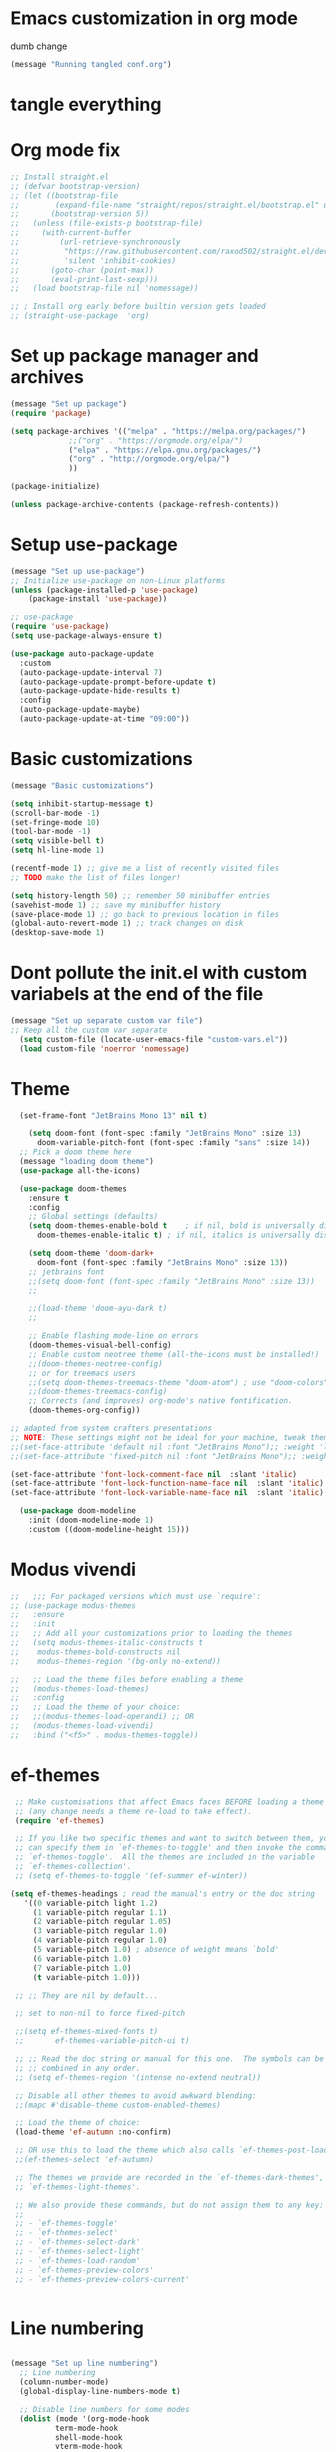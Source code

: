 * Emacs customization in org mode
dumb change 

#+begin_src emacs-lisp
(message "Running tangled conf.org")
#+end_src

* tangle everything
#+PROPERTY: header-args :tangle yes

* Org mode fix
#+begin_src emacs-lisp
  ;; Install straight.el
  ;; (defvar bootstrap-version)
  ;; (let ((bootstrap-file
  ;;        (expand-file-name "straight/repos/straight.el/bootstrap.el" user-emacs-directory))
  ;;       (bootstrap-version 5))
  ;;   (unless (file-exists-p bootstrap-file)
  ;;     (with-current-buffer
  ;;         (url-retrieve-synchronously
  ;;          "https://raw.githubusercontent.com/raxod502/straight.el/develop/install.el"
  ;;          'silent 'inhibit-cookies)
  ;;       (goto-char (point-max))
  ;;       (eval-print-last-sexp)))
  ;;   (load bootstrap-file nil 'nomessage))
  
  ;; ; Install org early before builtin version gets loaded
  ;; (straight-use-package  'org)
#+end_src

* Set up package manager and archives

#+begin_src emacs-lisp
  (message "Set up package")
  (require 'package)

  (setq package-archives '(("melpa" . "https://melpa.org/packages/")
			   ;;("org" . "https://orgmode.org/elpa/")
			   ("elpa" . "https://elpa.gnu.org/packages/")
			   ("org" . "http://orgmode.org/elpa/")
			   ))

  (package-initialize)

  (unless package-archive-contents (package-refresh-contents))
#+end_src

* Setup use-package
#+begin_src emacs-lisp
  (message "Set up use-package")
  ;; Initialize use-package on non-Linux platforms
  (unless (package-installed-p 'use-package)
      (package-install 'use-package))

  ;; use-package
  (require 'use-package)
  (setq use-package-always-ensure t)

  (use-package auto-package-update
    :custom
    (auto-package-update-interval 7)
    (auto-package-update-prompt-before-update t)
    (auto-package-update-hide-results t)
    :config
    (auto-package-update-maybe)
    (auto-package-update-at-time "09:00"))
#+end_src

* Basic customizations

#+begin_src emacs-lisp
  (message "Basic customizations")

  (setq inhibit-startup-message t)
  (scroll-bar-mode -1)
  (set-fringe-mode 10)
  (tool-bar-mode -1)
  (setq visible-bell t)
  (setq hl-line-mode 1)

  (recentf-mode 1) ;; give me a list of recently visited files
  ;; TODO make the list of files longer!

  (setq history-length 50) ;; remember 50 minibuffer entries
  (savehist-mode 1) ;; save my minibuffer history
  (save-place-mode 1) ;; go back to previous location in files
  (global-auto-revert-mode 1) ;; track changes on disk
  (desktop-save-mode 1)
  
#+end_src


* Dont pollute the init.el with custom variabels at the end of the file
#+begin_src emacs-lisp
  (message "Set up separate custom var file")
  ;; Keep all the custom var separate
    (setq custom-file (locate-user-emacs-file "custom-vars.el"))
    (load custom-file 'noerror 'nomessage)
#+end_src

* Theme
#+begin_src emacs-lisp
    (set-frame-font "JetBrains Mono 13" nil t)

      (setq doom-font (font-spec :family "JetBrains Mono" :size 13)
	    doom-variable-pitch-font (font-spec :family "sans" :size 14))
	;; Pick a doom theme here
	(message "loading doom theme")
	(use-package all-the-icons)

	(use-package doom-themes
	  :ensure t
	  :config
	  ;; Global settings (defaults)
	  (setq doom-themes-enable-bold t    ; if nil, bold is universally disabled
		doom-themes-enable-italic t) ; if nil, italics is universally disabled

	  (setq doom-theme 'doom-dark+
		doom-font (font-spec :family "JetBrains Mono" :size 13))
	  ;; jetbrains font
	  ;;(setq doom-font (font-spec :family "JetBrains Mono" :size 13))
	  ;;

	  ;;(load-theme 'doom-ayu-dark t)
	  ;;

	  ;; Enable flashing mode-line on errors
	  (doom-themes-visual-bell-config)
	  ;; Enable custom neotree theme (all-the-icons must be installed!)
	  ;;(doom-themes-neotree-config)
	  ;; or for treemacs users
	  ;;(setq doom-themes-treemacs-theme "doom-atom") ; use "doom-colors" for less minimal icon theme
	  ;;(doom-themes-treemacs-config)
	  ;; Corrects (and improves) org-mode's native fontification.
	  (doom-themes-org-config))

  ;; adapted from system crafters presentations
  ;; NOTE: These settings might not be ideal for your machine, tweak them as needed!
  ;;(set-face-attribute 'default nil :font "JetBrains Mono");; :weight 'light);; :height 180)
  ;;(set-face-attribute 'fixed-pitch nil :font "JetBrains Mono");; :weight);; 'light :height 190)

  (set-face-attribute 'font-lock-comment-face nil  :slant 'italic)
  (set-face-attribute 'font-lock-function-name-face nil  :slant 'italic)
  (set-face-attribute 'font-lock-variable-name-face nil  :slant 'italic)

	(use-package doom-modeline
	  :init (doom-modeline-mode 1)
	  :custom ((doom-modeline-height 15)))
#+end_src

* Modus vivendi

#+begin_src emacs-lisp
  ;;   ;;; For packaged versions which must use `require':
  ;; (use-package modus-themes
  ;;   :ensure
  ;;   :init
  ;;   ;; Add all your customizations prior to loading the themes
  ;;   (setq modus-themes-italic-constructs t
  ;; 	modus-themes-bold-constructs nil
  ;; 	modus-themes-region '(bg-only no-extend))

  ;;   ;; Load the theme files before enabling a theme
  ;;   (modus-themes-load-themes)
  ;;   :config
  ;;   ;; Load the theme of your choice:
  ;;   ;;(modus-themes-load-operandi) ;; OR
  ;;   (modus-themes-load-vivendi)
  ;;   :bind ("<f5>" . modus-themes-toggle))
#+end_src

* ef-themes

#+begin_src emacs-lisp
    ;; Make customisations that affect Emacs faces BEFORE loading a theme
    ;; (any change needs a theme re-load to take effect).
    (require 'ef-themes)

    ;; If you like two specific themes and want to switch between them, you
    ;; can specify them in `ef-themes-to-toggle' and then invoke the command
    ;; `ef-themes-toggle'.  All the themes are included in the variable
    ;; `ef-themes-collection'.
    ;; (setq ef-themes-to-toggle '(ef-summer ef-winter))

   (setq ef-themes-headings ; read the manual's entry or the doc string
	  '((0 variable-pitch light 1.2)
	    (1 variable-pitch regular 1.1)
	    (2 variable-pitch regular 1.05)
	    (3 variable-pitch regular 1.0)
	    (4 variable-pitch regular 1.0)
	    (5 variable-pitch 1.0) ; absence of weight means `bold'
	    (6 variable-pitch 1.0)
	    (7 variable-pitch 1.0)
	    (t variable-pitch 1.0)))

    ;; ;; They are nil by default...

    ;; set to non-nil to force fixed-pitch

    ;;(setq ef-themes-mixed-fonts t)
    ;;       ef-themes-variable-pitch-ui t)

    ;; ;; Read the doc string or manual for this one.  The symbols can be
    ;; ;; combined in any order.
    ;; (setq ef-themes-region '(intense no-extend neutral))

    ;; Disable all other themes to avoid awkward blending:
    ;;(mapc #'disable-theme custom-enabled-themes)

    ;; Load the theme of choice:
    (load-theme 'ef-autumn :no-confirm)	

    ;; OR use this to load the theme which also calls `ef-themes-post-load-hook':
    ;;(ef-themes-select 'ef-autumn)

    ;; The themes we provide are recorded in the `ef-themes-dark-themes',
    ;; `ef-themes-light-themes'.

    ;; We also provide these commands, but do not assign them to any key:
    ;;
    ;; - `ef-themes-toggle'
    ;; - `ef-themes-select'
    ;; - `ef-themes-select-dark'
    ;; - `ef-themes-select-light'
    ;; - `ef-themes-load-random'
    ;; - `ef-themes-preview-colors'
    ;; - `ef-themes-preview-colors-current'


#+end_src




* Line numbering
#+begin_src emacs-lisp

  (message "Set up line numbering")
    ;; Line numbering
    (column-number-mode)
    (global-display-line-numbers-mode t)

    ;; Disable line numbers for some modes
    (dolist (mode '(org-mode-hook
		    term-mode-hook
		    shell-mode-hook
		    vterm-mode-hook
		    treemacs-mode-hook
		    eshell-mode-hook))
      (add-hook mode (lambda () (display-line-numbers-mode 0))))

#+end_src

#+RESULTS:

* Ligatures
#+begin_src emacs-lisp
  (use-package ligature
  :config
  ;; Enable the "www" ligature in every possible major mode
  (ligature-set-ligatures 't '("www"))
  ;; Enable traditional ligature support in eww-mode, if the
  ;; `variable-pitch' face supports it
  (ligature-set-ligatures 'eww-mode '("ff" "fi" "ffi"))
  ;; Enable all Cascadia Code ligatures in programming modes
  (ligature-set-ligatures 'prog-mode '("|||>" "<|||" "<==>" "<!--" "####" "~~>" "***" "||=" "||>"
                                       ":::" "::=" "=:=" "===" "==>" "=!=" "=>>" "=<<" "=/=" "!=="
                                       "!!." ">=>" ">>=" ">>>" ">>-" ">->" "->>" "-->" "---" "-<<"
                                       "<~~" "<~>" "<*>" "<||" "<|>" "<$>" "<==" "<=>" "<=<" "<->"
                                       "<--" "<-<" "<<=" "<<-" "<<<" "<+>" "</>" "###" "#_(" "..<"
                                       "..." "+++" "/==" "///" "_|_" "www" "&&" "^=" "~~" "~@" "~="
                                       "~>" "~-" "**" "*>" "*/" "||" "|}" "|]" "|=" "|>" "|-" "{|"
                                       "[|" "]#" "::" ":=" ":>" ":<" "$>" "==" "=>" "!=" "!!" ">:"
                                       ">=" ">>" ">-" "-~" "-|" "->" "--" "-<" "<~" "<*" "<|" "<:"
                                       "<$" "<=" "<>" "<-" "<<" "<+" "</" "#{" "#[" "#:" "#=" "#!"
                                       "##" "#(" "#?" "#_" "%%" ".=" ".-" ".." ".?" "+>" "++" "?:"
                                       "?=" "?." "??" ";;" "/*" "/=" "/>" "//" "__" "~~" "(*" "*)"
                                       "\\\\" "://"))
  ;; Enables ligature checks globally in all buffers.  You can also do it
  ;; per mode with `ligature-mode'.
  (global-ligature-mode t))

#+end_src

* org mode
#+begin_src emacs-lisp
  (message "set up org-mode")

  (use-package org
    :mode (("\\.org$" . org-mode))
    :ensure org-plus-contrib
    :config
    :straight (:type built-in)
    ;;(progn
      ;; config stuff
    )

  ;; don't display images at full size
  (setq org-image-actual-width nil)

  ;; Nice bullets for org
    (use-package org-superstar
	:config
	(setq org-superstar-special-todo-items t)
	(add-hook 'org-mode-hook (lambda ()
				   (org-superstar-mode 1))))


#+end_src


* enable shift selection of regions

#+begin_src emacs-lisp
  (setq org-support-shift-select t)
#+end_src

* org roam
#+begin_src emacs-lisp
  ;; org roam

  (use-package org-roam
    :ensure t
    :custom
    (org-roam-directory "~/Documents/repos/roam")
    :bind (("C-c n l" . org-roam-buffer-toggle)
	   ("C-c n f" . org-roam-node-find)
	   ("C-c n i" . org-roam-node-insert))
	   :config
	   (org-roam-setup))

#+end_src

* org tempo

Set up shortcuts for code blocks
- emacs-lisp
- python

#+begin_src emacs-lisp 
  (require 'org-tempo)

  (tempo-define-template "inline-elisp" ; just some name for the template
	       '("#+begin_src emacs-lisp" n p n
		 "#+end_src" n)
	       "<el"
	       "Insert emacs-lisp code block" ; documentation
	       'org-tempo-tags)

   (tempo-define-template "inline-python" ; just some name for the template
			  '("#+begin_src python" n p n
		 "#+end_src" n)
	       "<py"
	       "Insert python code block" ; documentation
	       'org-tempo-tags)
  
     (tempo-define-template "inline-scheme" ; just some name for the template
			  '("#+begin_src scheme" n p n
		 "#+end_src" n)
	       "<sc"
	       "Insert scheme code block" ; documentation
	       'org-tempo-tags) 
#+end_src

* Conda integration
#+begin_src emacs-lisp
  (message "Loading conda integration")
  (use-package conda
    :ensure t
    :init
    (setq conda-anaconda-home (expand-file-name "~/miniconda3"))
    (setq conda-env-home-directory (expand-file-name "~/miniconda3")))

  ;;get current environment--from environment variable CONDA_DEFAULT_ENV
  (conda-env-activate (getenv "CONDA_DEFAULT_ENV"))
  ;;(conda-env-autoactivate-mode t)
  ;;


#+end_src


* Eglot
#+begin_src emacs-lisp

(use-package eglot
  :ensure t)

#+end_src

#+begin_src emacs-lisp
  (message "set modeline for conda")
  (setq-default mode-line-format (cons (format "(%s)" conda-env-current-name)  mode-line-format))
#+end_src

* C++ development
- lsp-mode
- projectile
- company-bpx
- lsp-ivy

** Projectile

#+begin_src emacs-lisp
  ;; (use-package projectile
  ;;   :diminish projectile-mode
  ;;   :config (projectile-mode)
  ;;   :custom ((projectile-completion-system 'ivy))
  ;;   :bind-keymap
  ;;   ("C-c p" . projectile-command-map)
  ;;   :init
  ;;   ;; NOTE: Set this to the folder where you keep your Git repos!
  ;;   (when (file-directory-p "~/code")
  ;;     (setq projectile-project-search-path '("~/code")))
  ;;   (setq projectile-switch-project-action #'projectile-dired))

  ;; (use-package counsel-projectile
  ;;   :config (counsel-projectile-mode))
#+end_src


** LSP
from https://emacs-lsp.github.io/lsp-mode/tutorials/CPP-guide/

#+begin_src emacs-lisp

	  (require 'package)
	  (add-to-list 'package-archives '("melpa" . "http://melpa.org/packages/") t)
	  ;; (package-initialize)

	  (setq package-selected-packages '(lsp-mode yasnippet lsp-treemacs helm-lsp
						     ;;projectile
						     hydra flycheck company

						     avy which-key helm-xref dap-mode))

	  (when (cl-find-if-not #'package-installed-p package-selected-packages)
	    (package-refresh-contents)
	    (mapc #'package-install package-selected-packages))

	  ;; ;; sample `helm' configuration use https://github.com/emacs-helm/helm/ for details
	  ;; (helm-mode)
	  ;; (require 'helm-xref)
	  ;; (define-key global-map [remap find-file] #'helm-find-files)
	  ;; (define-key global-map [remap execute-extended-command] #'helm-M-x)
	  ;; (define-key global-map [remap switch-to-buffer] #'helm-mini)

	  (which-key-mode)
	  (add-hook 'c-mode-hook 'lsp)
	  (add-hook 'c++-mode-hook 'lsp)

	  (setq gc-cons-threshold (* 100 1024 1024)
		read-process-output-max (* 1024 1024)
		treemacs-space-between-root-nodes nil
		company-idle-delay 0.0
		company-minimum-prefix-length 1
		lsp-idle-delay 0.1)  ;; clangd is fast

	  (with-eval-after-load 'lsp-mode
	    (add-hook 'lsp-mode-hook #'lsp-enable-which-key-integration)
	    (require 'dap-cpptools)
	    (yas-global-mode))


	    ;; (defun efs/lsp-mode-setup ()
	    ;;   (setq lsp-headerline-breadcrumb-segments '(path-up-to-project file symbols))
	    ;;   (lsp-headerline-breadcrumb-mode))

	    ;; (use-package lsp-mode
	    ;;   :commands (lsp lsp-deferred)
	    ;;   :hook (lsp-mode . efs/lsp-mode-setup)
	    ;;   :init
	    ;;   (setq lsp-keymap-prefix "C-c l")  ;; Or 'C-l', 's-l'
	    ;;   :config
	    ;;   (lsp-enable-which-key-integration t))

#+end_src

* Git gutter

#+begin_src emacs-lisp
    (use-package git-gutter
    :hook (prog-mode . git-gutter-mode)
    :config
    (setq git-gutter:update-interval 0.02))

  (use-package git-gutter-fringe
    :config
    (define-fringe-bitmap 'git-gutter-fr:added [224] nil nil '(center repeated))
    (define-fringe-bitmap 'git-gutter-fr:modified [224] nil nil '(center repeated))
    (define-fringe-bitmap 'git-gutter-fr:deleted [128 192 224 240] nil nil 'bottom))

  

#+end_src

* indent highlights

#+begin_src emacs-lisp
  (add-hook 'prog-mode-hook 'highlight-indent-guides-mode)

  ;;(set-face-background 'highlight-indent-guides-odd-face "darkgray")
  ;;(set-face-background 'highlight-indent-guides-even-face "dimgray")
  ;;(set-face-foreground 'highlight-indent-guides-character-face "darkgray")

  (setq highlight-highlight-indent-guides-method "character")
  (setq highlight-indent-guides-responsive "top")
#+end_src


* Add racket to org mode
#+begin_src elisp
    (org-babel-do-load-languages
     'org-babel-load-languages
     '((scheme . t)
       ;;(racket . t)
       ))

#+end_src

#+RESULTS:

* Don't ask to eval org babel code blocks

#+begin_src elisp
    (defun my-org-confirm-babel-evaluate (lang body)
      (not (or (string= lang "python")
	       (string= lang "elisp")
	       (string= lang "scheme")
	       )
	   )
      )

  (setq org-confirm-babel-evaluate #'my-org-confirm-babel-evaluate)
#+end_src


* Recent files shortcut 
#+begin_src emacs-lisp
  (require 'recentf)
  (recentf-mode 1)
  (setq recentf-max-menu-items 40)
  (global-set-key (kbd "C-x r") 'recentf-open-files)

  (setq initial-buffer-choice #'recentf-open-files)
#+end_src

* python code formatting

#+begin_src elisp
  (require 'python-isort)
  (add-hook 'python-mode-hook 'python-isort-on-save-mode)
  (add-hook 'python-mode-hook 'blacken-mode)
  (setq blacken-line-length 100)


#+end_src

#+RESULTS:
: 100

* fci mode for code
#+begin_src elisp
  (require 'fill-column-indicator) 
  (setq fci-rule-width 1)
  (setq fci-rule-color "gray")

  (add-hook 'python-mode-hook 'fci-mode)
  (add-hook 'c-mode-hook 'fci-mode)

#+end_src

#+RESULTS:
| fci-mode | lsp | macrostep-c-mode-hook |


* Tramp

copied from:
https://github.com/doomemacs/doomemacs/issues/3909

#+begin_src
(after! tramp
  (setq tramp-inline-compress-start-size 1000)
  (setq tramp-copy-size-limit 10000)
  (setq vc-handled-backends '(Git))
  (setq tramp-verbose 1)
  (setq tramp-default-method "scp")
  (setq tramp-use-ssh-controlmaster-options nil)
  (setq projectile--mode-line "Projectile")
  (setq tramp-verbose 1))
#+end_src

#+RESULTS:
| python-isort-on-save-mode | yasnippet-snippets--fixed-indent | elpy-mode | doom-modeline-env-setup-python |


  ,#+begin_src emacs-lisp
	(message "end of conf.org")
#+end_src






